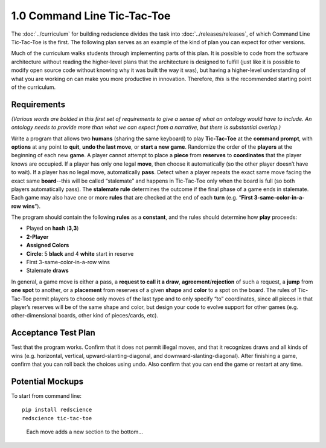 ============================
1.0 Command Line Tic-Tac-Toe
============================

The :doc:`../curriculum` for building redscience divides the task 
into :doc:`../releases/releases`, of which Command Line 
Tic-Tac-Toe is the first. The following plan serves as an example 
of the kind of plan you can expect for other versions. 

Much of the curriculum walks students through implementing parts of 
this plan. It is possible to code from the software architecture
without reading the higher-level plans that the architecture is 
designed to fulfill (just like it is possible to modify open source 
code without knowing why it was built the way it was), but having
a higher-level understanding of what you are working on can make you 
more productive in innovation. Therefore, *this* is the recommended
starting point of the curriculum.

Requirements
------------

*(Various words are bolded in this first set of requirements to 
give a sense of what an ontology would have to include. An 
ontology needs to provide more than what we can expect from a 
narrative, but there is substantial overlap.)* 

Write a program that allows two **humans** (sharing the same keyboard) 
to play **Tic-Tac-Toe** at the **command prompt**, with **options** 
at any point to **quit**, **undo the last move**, or 
**start a new game**. Randomize the order of the **players** at the 
beginning of each new **game**. A player cannot attempt to place 
a **piece** from **reserves** to **coordinates** that the player knows 
are occupied. If a player has only one legal 
**move**, then choose it automatically (so the other player doesn’t 
have to wait). If a player has no legal move, automatically **pass**. 
Detect when a player repeats the exact same move facing the exact same 
**board**--this will be called “stalemate” and happens in 
Tic-Tac-Toe only when the board is full (so both players 
automatically pass). The **stalemate rule** determines the outcome if
the final phase of a game ends in stalemate. Each game may also have 
one or more **rules** that are checked at the end of each **turn** (e.g. 
“**First 3-same-color-in-a-row** **wins**”). 

The program should contain the following **rules** as a **constant**, 
and the rules should determine how **play** proceeds: 

* Played on **hash** (**3,3**)
* **2-Player**
* **Assigned Colors**
* **Circle**: 5 **black** and 4 **white** start in reserve
* First 3-same-color-in-a-row wins
* Stalemate **draws**

In general, a game move is either a pass, a 
**request to call it a draw**, **agreement**/**rejection** of such a 
request, a **jump** from **one spot** to another, or a 
**placement** from reserves of a given **shape** and **color** to a 
spot on the board. The rules of Tic-Tac-Toe permit players to choose 
only moves of the last type and to only specify “to” coordinates, 
since all pieces in that player’s reserves will be of the same shape 
and color, but design your code to evolve support for other games 
(e.g. other-dimensional boards, other kind of pieces/cards, etc).
 
Acceptance Test Plan
--------------------

Test that the program works. Confirm that it does not permit illegal 
moves, and that it recognizes draws and all kinds of wins (e.g. 
horizontal, vertical, upward-slanting-diagonal, and 
downward-slanting-diagonal). After finishing a game, confirm that 
you can roll back the choices using undo. Also confirm that you can 
end the game or restart at any time.

Potential Mockups
-----------------

To start from command line::

  pip install redscience
  redscience tic-tac-toe

.. figure:: images/commandline.png

   Each move adds a new section to the bottom...

